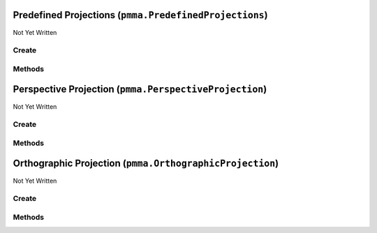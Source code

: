 Predefined Projections (``pmma.PredefinedProjections``)
=======================================================

Not Yet Written

Create
------

.. py:method:: pmma.PredefinedProjections() -> pmma.PredefinedProjections

   Not Yet Written

Methods
-------

.. py:method:: PredefinedProjections.get_orthographic_projection() -> None

   Not Yet Written

.. py:method:: PredefinedProjections.get_perspective_projection() -> None

   Not Yet Written

.. py:method:: PredefinedProjections.quit() -> None

   Not Yet Written

Perspective Projection (``pmma.PerspectiveProjection``)
=======================================================

Not Yet Written

Create
------

.. py:method:: pmma.PerspectiveProjection() -> pmma.PerspectiveProjection

   Not Yet Written

Methods
-------

.. py:method:: PerspectiveProjection.get_fov() -> None

   Not Yet Written

.. py:method:: PerspectiveProjection.set_fov() -> None

   Not Yet Written

.. py:method:: PerspectiveProjection.get_aspect_ratio() -> None

   Not Yet Written

.. py:method:: PerspectiveProjection.set_aspect_ratio() -> None

   Not Yet Written

.. py:method:: PerspectiveProjection.get_near() -> None

   Not Yet Written

.. py:method:: PerspectiveProjection.set_near() -> None

   Not Yet Written

.. py:method:: PerspectiveProjection.get_far() -> None

   Not Yet Written

.. py:method:: PerspectiveProjection.set_far() -> None

   Not Yet Written

.. py:method:: PerspectiveProjection.get_projection_matrix() -> None

   Not Yet Written

.. py:method:: PerspectiveProjection.quit() -> None

   Not Yet Written

Orthographic Projection (``pmma.OrthographicProjection``)
=========================================================

Not Yet Written

Create
------

.. py:method:: pmma.OrthographicProjection() -> pmma.OrthographicProjection

   Not Yet Written

Methods
-------

.. py:method:: OrthographicProjection.quit() -> None

   Not Yet Written

.. py:method:: OrthographicProjection.set_minimum_x_size() -> None

   Not Yet Written

.. py:method:: OrthographicProjection.get_minimum_x_size() -> None

   Not Yet Written

.. py:method:: OrthographicProjection.set_maximum_x_size() -> None

   Not Yet Written

.. py:method:: OrthographicProjection.get_maximum_x_size() -> None

   Not Yet Written

.. py:method:: OrthographicProjection.set_maximum_y_size() -> None

   Not Yet Written

.. py:method:: OrthographicProjection.get_maximum_y_size() -> None

   Not Yet Written

.. py:method:: OrthographicProjection.set_minimum_y_size() -> None

   Not Yet Written

.. py:method:: OrthographicProjection.get_minimum_y_size() -> None

   Not Yet Written

.. py:method:: OrthographicProjection.set_near() -> None

   Not Yet Written

.. py:method:: OrthographicProjection.get_near() -> None

   Not Yet Written

.. py:method:: OrthographicProjection.set_far() -> None

   Not Yet Written

.. py:method:: OrthographicProjection.get_far() -> None

   Not Yet Written

.. py:method:: OrthographicProjection.get_projection_matrix() -> None

   Not Yet Written


